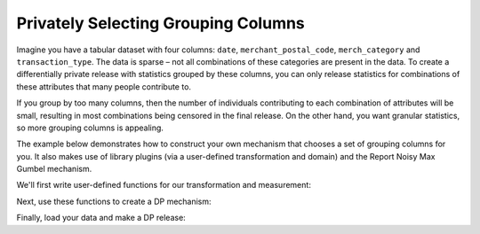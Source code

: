 Privately Selecting Grouping Columns
====================================

Imagine you have a tabular dataset with four columns:
``date``, ``merchant_postal_code``, ``merch_category`` and ``transaction_type``.
The data is sparse – not all combinations of these categories are present in the data.
To create a differentially private release with statistics grouped by these columns,
you can only release statistics for combinations of these attributes that many people contribute to.

If you group by too many columns,
then the number of individuals contributing to each combination of attributes will be small,
resulting in most combinations being censored in the final release.
On the other hand, you want granular statistics, so more grouping columns is appealing.

The example below demonstrates how to construct your own mechanism that chooses a set of grouping columns for you.
It also makes use of library plugins (via a user-defined transformation and domain)
and the Report Noisy Max Gumbel mechanism.

We'll first write user-defined functions for our transformation and measurement:

.. tab-set::

    .. tab-item:: Python
        :sync: python

        .. literalinclude:: code/selecting-grouping-columns.rst
            :language: python
            :start-after: user-defined-functions
            :end-before: /user-defined-functions

Next, use these functions to create a DP mechanism:

.. tab-set::

    .. tab-item:: Python
        :sync: python

        .. literalinclude:: code/selecting-grouping-columns.rst
            :language: python
            :start-after: dp-mechanism
            :end-before: /dp-mechanism

Finally, load your data and make a DP release:

.. tab-set::

    .. tab-item:: Python
        :sync: python

        .. literalinclude:: code/selecting-grouping-columns.rst
            :language: python
            :start-after: dp-release
            :end-before: /dp-release
